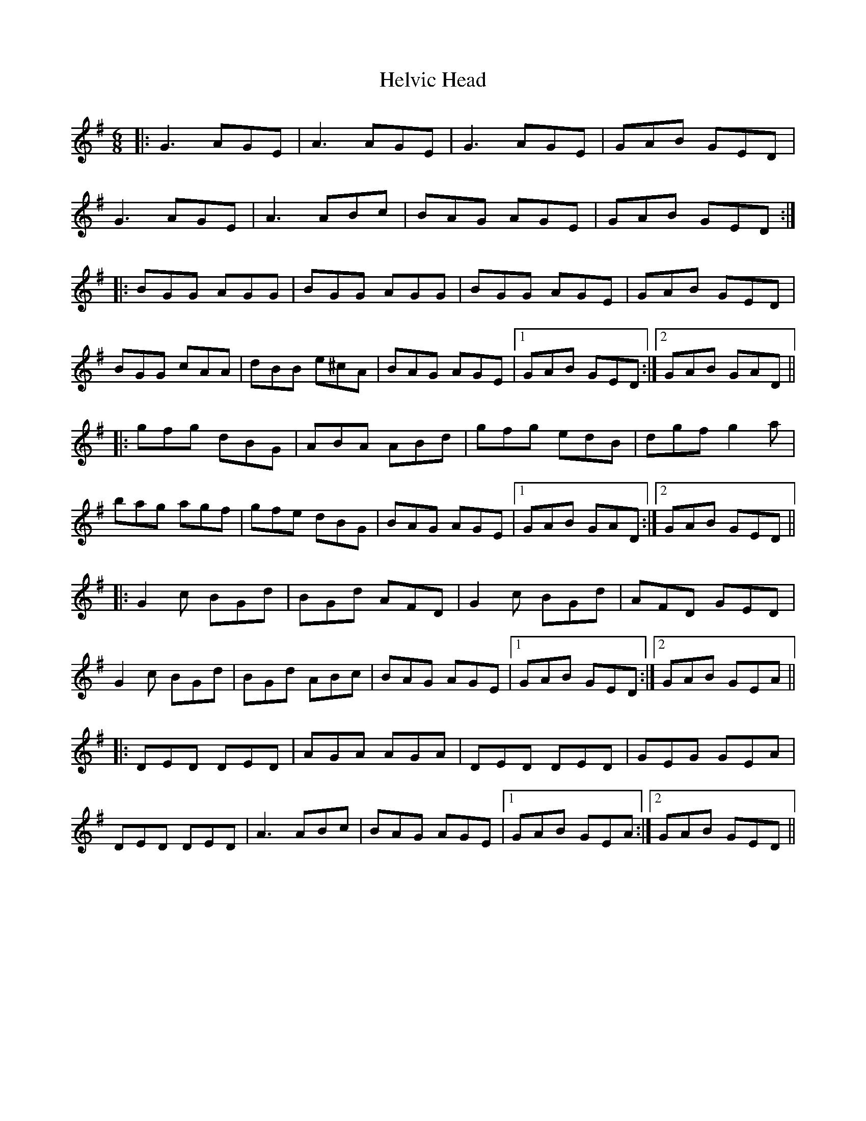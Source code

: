 X: 17150
T: Helvic Head
R: jig
M: 6/8
K: Gmajor
|:G3 AGE|A3 AGE|G3 AGE|GAB GED|
G3 AGE|A3 ABc|BAG AGE|GAB GED:|
|:BGG AGG|BGG AGG|BGG AGE|GAB GED|
BGG cAA|dBB e^cA|BAG AGE|1 GAB GED:|2 GAB GAD||
|:gfg dBG|ABA ABd|gfg edB|dgf g2 a|
bag agf|gfe dBG|BAG AGE|1 GAB GAD:|2 GAB GED||
|:G2 c BGd|BGd AFD|G2 c BGd|AFD GED|
G2 c BGd|BGd ABc|BAG AGE|1 GAB GED:|2 GAB GEA||
|:DED DED|AGA AGA|DED DED|GEG GEA|
DED DED|A3 ABc|BAG AGE|1 GAB GEA:|2 GAB GED||

